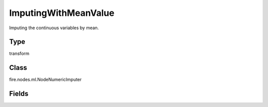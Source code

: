 ImputingWithMeanValue
=========== 

Imputing the continuous variables by mean.

Type
--------- 

transform

Class
--------- 

fire.nodes.ml.NodeNumericImputer

Fields
--------- 

.. list-table::
      :widths: 10 5 10
      :header-rows: 1
      * - Name
        - Title
        - Description
      * - inputCols
        - Column Names
        - Columns type should be continuous




